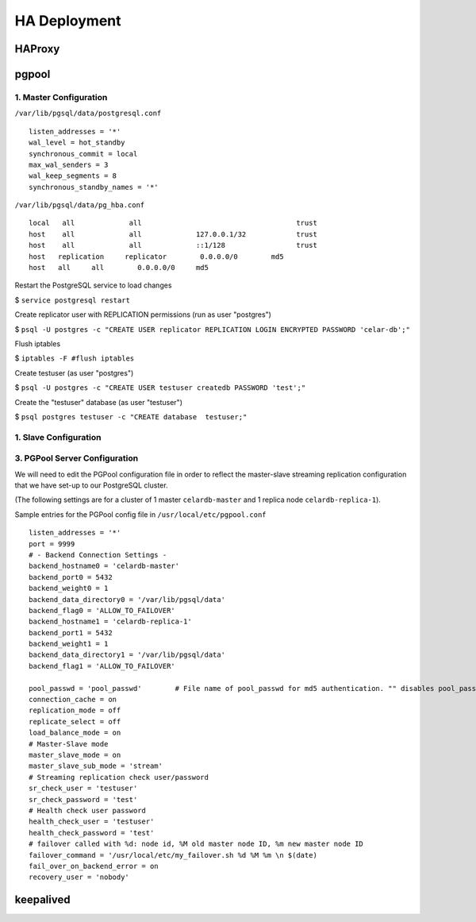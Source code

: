 HA Deployment
=====================
HAProxy
-------
pgpool
------
1. Master Configuration
""""""""""""""""""""""""""

``/var/lib/pgsql/data/postgresql.conf``
::

 listen_addresses = '*'
 wal_level = hot_standby
 synchronous_commit = local
 max_wal_senders = 3
 wal_keep_segments = 8
 synchronous_standby_names = '*'

``/var/lib/pgsql/data/pg_hba.conf``
::

 local   all             all                                     trust
 host    all             all             127.0.0.1/32            trust
 host    all             all             ::1/128                 trust
 host   replication     replicator        0.0.0.0/0        md5
 host   all     all        0.0.0.0/0     md5


Restart the PostgreSQL service to load changes

$ ``service postgresql restart`` 

Create replicator user with REPLICATION permissions (run as user "postgres")
 
$ ``psql -U postgres -c "CREATE USER replicator REPLICATION LOGIN ENCRYPTED PASSWORD 'celar-db';"``

Flush iptables 

$ ``iptables -F #flush iptables``

Create testuser (as user "postgres")

$ ``psql -U postgres -c "CREATE USER testuser createdb PASSWORD 'test';"``

Create the "testuser" database (as user "testuser")

$ ``psql postgres testuser -c "CREATE database  testuser;"``

1. Slave Configuration
""""""""""""""""""""""""""

3. PGPool Server  Configuration
"""""""""""""""""""""""""""""""

We will need to edit the PGPool configuration file in order to reflect the master-slave streaming replication configuration that we have set-up to our PostgreSQL cluster.

(The following settings are for a cluster of 1 master ``celardb-master`` and 1 replica node ``celardb-replica-1``).

Sample entries for the PGPool config file in ``/usr/local/etc/pgpool.conf``
::

 listen_addresses = '*'
 port = 9999
 # - Backend Connection Settings -
 backend_hostname0 = 'celardb-master'
 backend_port0 = 5432
 backend_weight0 = 1
 backend_data_directory0 = '/var/lib/pgsql/data'
 backend_flag0 = 'ALLOW_TO_FAILOVER'
 backend_hostname1 = 'celardb-replica-1'
 backend_port1 = 5432
 backend_weight1 = 1
 backend_data_directory1 = '/var/lib/pgsql/data'
 backend_flag1 = 'ALLOW_TO_FAILOVER'
 
 pool_passwd = 'pool_passwd'        # File name of pool_passwd for md5 authentication. "" disables pool_passwd.
 connection_cache = on
 replication_mode = off        
 replicate_select = off
 load_balance_mode = on
 # Master-Slave mode 
 master_slave_mode = on
 master_slave_sub_mode = 'stream'
 # Streaming replication check user/password
 sr_check_user = 'testuser'
 sr_check_password = 'test'
 # Health check user password
 health_check_user = 'testuser'
 health_check_password = 'test'
 # failover called with %d: node id, %M old master node ID, %m new master node ID
 failover_command = '/usr/local/etc/my_failover.sh %d %M %m \n $(date)
 fail_over_on_backend_error = on
 recovery_user = 'nobody'

keepalived
----------

